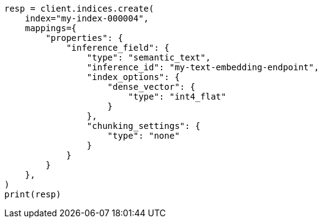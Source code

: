 // This file is autogenerated, DO NOT EDIT
// mapping/types/semantic-text.asciidoc:298

[source, python]
----
resp = client.indices.create(
    index="my-index-000004",
    mappings={
        "properties": {
            "inference_field": {
                "type": "semantic_text",
                "inference_id": "my-text-embedding-endpoint",
                "index_options": {
                    "dense_vector": {
                        "type": "int4_flat"
                    }
                },
                "chunking_settings": {
                    "type": "none"
                }
            }
        }
    },
)
print(resp)
----
